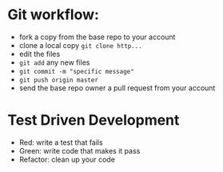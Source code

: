 * Git workflow:

- fork a copy from the base repo to your account
- clone a local copy ~git clone http...~
- edit the files
- ~git add~ any new files
- ~git commit -m "specific message"~
- ~git push origin master~
- send the base repo owner a pull request from your account

* Test Driven Development
- Red: write a test that fails
- Green: write code that makes it pass
- Refactor: clean up your code
